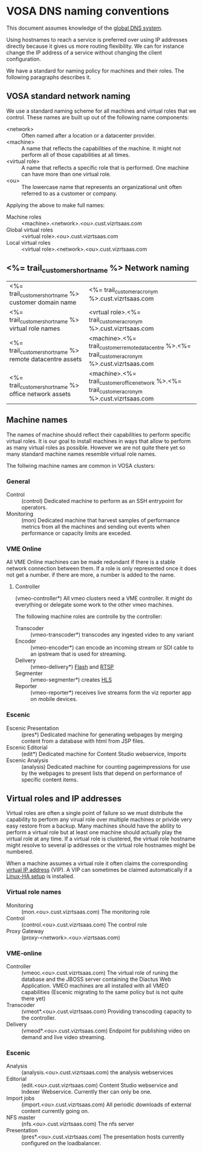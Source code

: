 * VOSA DNS naming conventions  
This document assumes knowledge of the [[http://en.wikipedia.org/wiki/Domain_Name_System][global DNS system]].

Using hostnames to reach a service is preferred over using IP addresses directly because it gives us more routing flexibility. We can for instance change the IP address of a service without changing the client configuration.

We have a standard for naming policy for machines and their roles. The following paragraphs describes it.

** VOSA standard network naming
We use a standard naming scheme for all machines and virtual roles that we control. These names are built up out of the following name components: 

- <network> :: Often named after a location or a datacenter provider.
- <machine> :: A name that reflects the capabilities of the machine. It might not perform all of those capabilities at all times.
- <virtual role> :: A name that reflects a specific role that is performed. One machine can have more than one virtual role. 
- <ou> :: The lowercase name that represents an organizational unit often referred to as a customer or company.

Applying the above to make full names:

- Machine roles :: <machine>.<network>.<ou>.cust.vizrtsaas.com
- Global virtual roles :: <virtual role>.<ou>.cust.vizrtsaas.com
- Local virtual roles :: <virtual role>.<network>.<ou>.cust.vizrtsaas.com 

** <%= trail_customer_shortname %> Network naming

| <%= trail_customer_shortname %> customer domain name         | <%= trail_customer_acronym %>.cust.vizrtsaas.com                                                       |
| <%= trail_customer_shortname %> virtual role names        | <vrtual role>.<%= trail_customer_acronym %>.cust.vizrtsaas.com                                         |
| <%= trail_customer_shortname %> remote datacentre assets | <machine>.<%= trail_customer_remote_datacentre %>.<%= trail_customer_acronym %>.cust.vizrtsaas.com      |
| <%= trail_customer_shortname %> office network assets    | <machine>.<%= trail_customer_office_network %>.<%= trail_customer_acronym %>.cust.vizrtsaas.com        |


** Machine names

The names of machine should reflect their capabilities to perform specific virtual roles. It is our goal to install machines in ways that allow to perform as many virtual roles as possible. However we are not quite there yet so many standard machine names resemble virtual role names.

The follwing machine names are common in VOSA clusters:

*** General
- Control :: (control) Dedicated machine to perform as an SSH entrypoint for operators. 
- Monitoring :: (mon) Dedicated machine that harvest samples of performance metrics from all the machines and sending out events when performance or capacity limits are exceded.

*** VME Online
All VME Online machines can be made redundant if there is a stable network connection between them. If a role is only represented once it does not get a number. if there are more, a number is added to the name. 
**** Controller
(vmeo-controller*) All vmeo clusters need a VME controller. It might do everything or delegate some work to the other vmeo machines.

The following machine roles are controlle by the controller:
- Transcoder :: (vmeo-transcoder*) transcodes any ingested video to any variant
- Encoder :: (vmeo-encoder*) can encode an incoming stream or SDI cable to an ipstream that is used for streaming.
- Delivery :: (vmeo-delivery*) [[http://en.wikipedia.org/wiki/Flash_Video][Flash]] and [[http://en.wikipedia.org/wiki/Real_Time_Streaming_Protocol][RTSP]] 
- Segmenter :: (vmeo-segmenter*) creates [[http://en.wikipedia.org/wiki/HTTP_Live_Streaming][HLS]]
- Reporter :: (vmeo-reporter*) receives live streams form the viz reporter app on mobile devices.

*** Escenic
- Escenic Presentation :: (pres*) Dedicated machine for generating webpages by merging content from a database with html from JSP files.
- Escenic Editorial :: (edit*) Dedicated machine for Content Studio webservice, Imports
- Escenic Analysis :: (analysis) Dedicated machine for counting pageimpressions for use by the webpages to present lists that depend on performance of specific content items.

** Virtual roles and IP addresses
Virtual roles are often a single point of failure so we must distribute the capability to perform any virual role over multiple machines or privide very easy restore from a backup. Many machines should have the ability to perform a virtual role but at least one machine should actually play the virtual role at any time. If a virtual role  is clustered, the virtual role hostname might resolve to several ip addresses or the virtual role hostnames might be numbered.

When a machine assumes a virtual role it often claims the corresponding [[http://en.wikipedia.org/wiki/Virtual_IP_address][virtual IP address]] (VIP). A VIP can sometimes be claimed automatically if a [[http://en.wikipedia.org/wiki/Heartbeat_(program)][Linux-HA setup]] is installed.

*** Virtual role names

- Monitoring :: (mon.<ou>.cust.vizrtsaas.com) The monitoring role
- Control :: (control.<ou>.cust.vizrtsaas.com) The control role 
- Proxy Gateway :: (proxy-<network>.<ou>.vizrtsaas.com)

*** VME-online

- Controller :: (vmeoc.<ou>.cust.vizrtsaas.com) The virtual role of runing the database and the JBOSS server containing the Diactus Web Application. VMEO machines are all installed with all VMEO capabilities (Escenic migrating to the same policy but is not quite there yet)
- Transcoder :: (vmeot*.<ou>.cust.vizrtsaas.com) Providing transcoding capacity to the controller.
- Delivery :: (vmeod*.<ou>.cust.vizrtsaas.com) Endpoint for publishing video on demand and live video streaming.

*** Escenic

- Analysis :: (analysis.<ou>.cust.vizrtsaas.com) the analysis webservices
- Editorial :: (edit.<ou>.cust.vizrtsaas.com) Content Studio webservice and Indexer Webservice. Currently ther can only be one.
- Import jobs :: (import.<ou>.cust.vizrtsaas.com) All periodic downloads of external content currently going on.
- NFS master :: (nfs.<ou>.cust.vizrtsaas.com) The nfs server
- Presentation :: (pres*.<ou>.cust.vizrtsaas.com) The presentation hosts currently configured on the loadbalancer.



